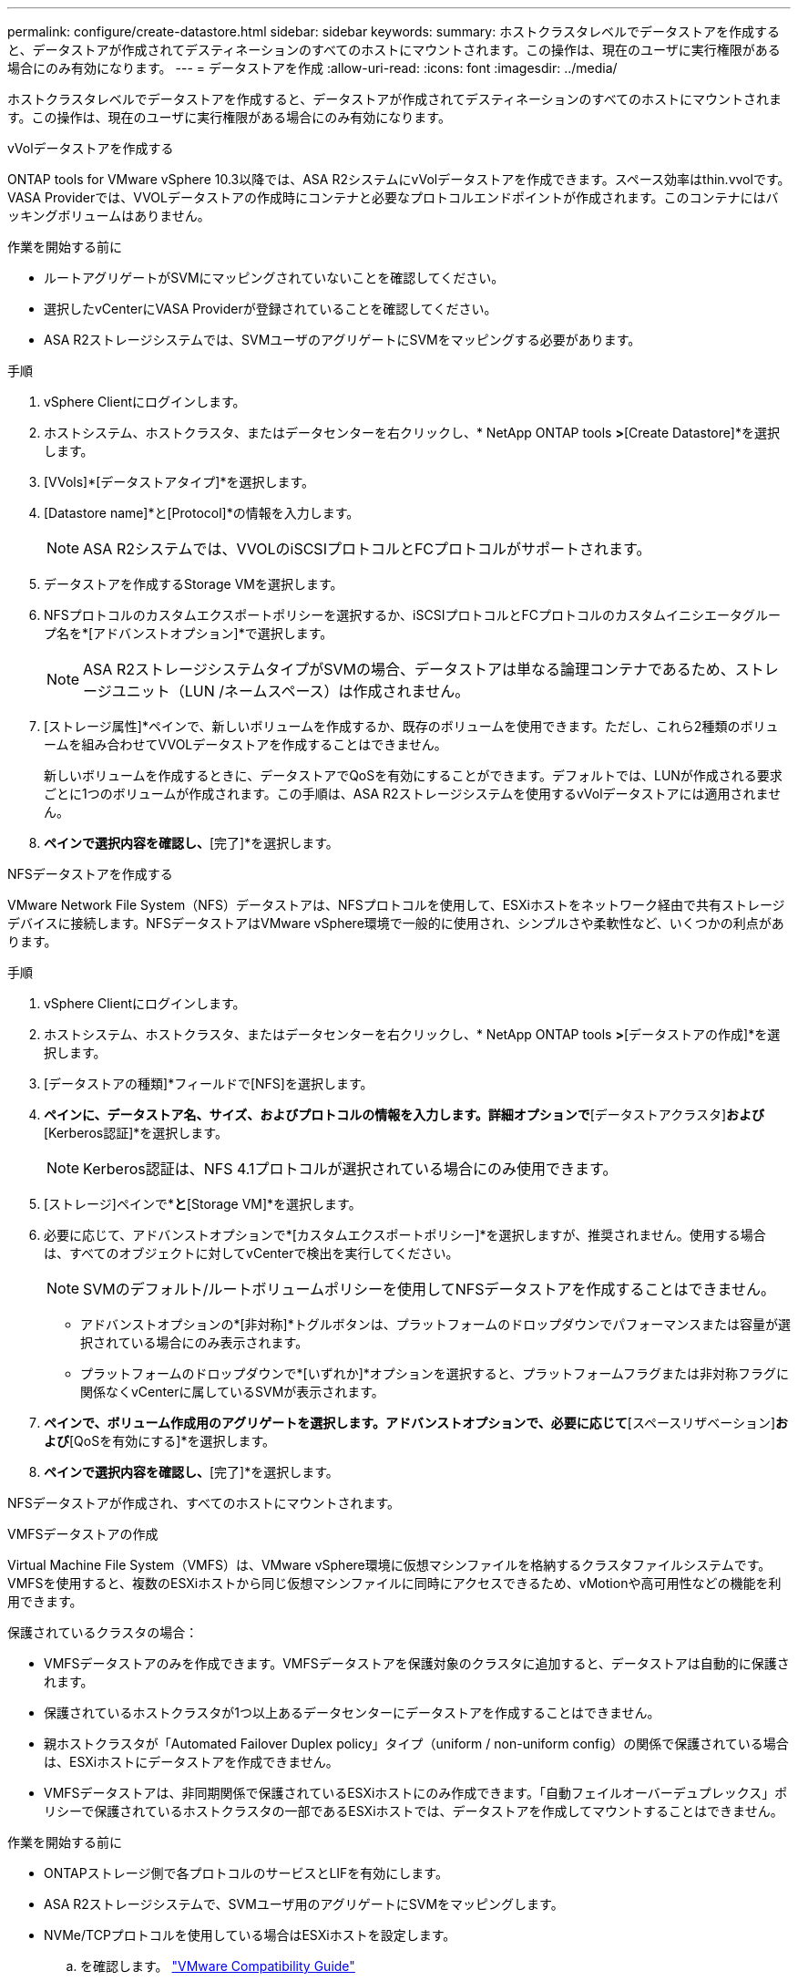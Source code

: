 ---
permalink: configure/create-datastore.html 
sidebar: sidebar 
keywords:  
summary: ホストクラスタレベルでデータストアを作成すると、データストアが作成されてデスティネーションのすべてのホストにマウントされます。この操作は、現在のユーザに実行権限がある場合にのみ有効になります。 
---
= データストアを作成
:allow-uri-read: 
:icons: font
:imagesdir: ../media/


[role="lead"]
ホストクラスタレベルでデータストアを作成すると、データストアが作成されてデスティネーションのすべてのホストにマウントされます。この操作は、現在のユーザに実行権限がある場合にのみ有効になります。

[role="tabbed-block"]
====
.vVolデータストアを作成する
--
ONTAP tools for VMware vSphere 10.3以降では、ASA R2システムにvVolデータストアを作成できます。スペース効率はthin.vvolです。VASA Providerでは、VVOLデータストアの作成時にコンテナと必要なプロトコルエンドポイントが作成されます。このコンテナにはバッキングボリュームはありません。

.作業を開始する前に
* ルートアグリゲートがSVMにマッピングされていないことを確認してください。
* 選択したvCenterにVASA Providerが登録されていることを確認してください。
* ASA R2ストレージシステムでは、SVMユーザのアグリゲートにSVMをマッピングする必要があります。


.手順
. vSphere Clientにログインします。
. ホストシステム、ホストクラスタ、またはデータセンターを右クリックし、* NetApp ONTAP tools *>*[Create Datastore]*を選択します。
. [VVols]*[データストアタイプ]*を選択します。
. [Datastore name]*と[Protocol]*の情報を入力します。
+

NOTE: ASA R2システムでは、VVOLのiSCSIプロトコルとFCプロトコルがサポートされます。

. データストアを作成するStorage VMを選択します。
. NFSプロトコルのカスタムエクスポートポリシーを選択するか、iSCSIプロトコルとFCプロトコルのカスタムイニシエータグループ名を*[アドバンストオプション]*で選択します。
+

NOTE: ASA R2ストレージシステムタイプがSVMの場合、データストアは単なる論理コンテナであるため、ストレージユニット（LUN /ネームスペース）は作成されません。

. [ストレージ属性]*ペインで、新しいボリュームを作成するか、既存のボリュームを使用できます。ただし、これら2種類のボリュームを組み合わせてVVOLデータストアを作成することはできません。
+
新しいボリュームを作成するときに、データストアでQoSを有効にすることができます。デフォルトでは、LUNが作成される要求ごとに1つのボリュームが作成されます。この手順は、ASA R2ストレージシステムを使用するvVolデータストアには適用されません。

. [サマリ]*ペインで選択内容を確認し、*[完了]*を選択します。


--
.NFSデータストアを作成する
--
VMware Network File System（NFS）データストアは、NFSプロトコルを使用して、ESXiホストをネットワーク経由で共有ストレージデバイスに接続します。NFSデータストアはVMware vSphere環境で一般的に使用され、シンプルさや柔軟性など、いくつかの利点があります。

.手順
. vSphere Clientにログインします。
. ホストシステム、ホストクラスタ、またはデータセンターを右クリックし、* NetApp ONTAP tools *>*[データストアの作成]*を選択します。
. [データストアの種類]*フィールドで[NFS]を選択します。
. [名前とプロトコル]*ペインに、データストア名、サイズ、およびプロトコルの情報を入力します。詳細オプションで*[データストアクラスタ]*および*[Kerberos認証]*を選択します。
+

NOTE: Kerberos認証は、NFS 4.1プロトコルが選択されている場合にのみ使用できます。

. [ストレージ]ペインで*[プラットフォーム]*と*[Storage VM]*を選択します。
. 必要に応じて、アドバンストオプションで*[カスタムエクスポートポリシー]*を選択しますが、推奨されません。使用する場合は、すべてのオブジェクトに対してvCenterで検出を実行してください。
+

NOTE: SVMのデフォルト/ルートボリュームポリシーを使用してNFSデータストアを作成することはできません。

+
** アドバンストオプションの*[非対称]*トグルボタンは、プラットフォームのドロップダウンでパフォーマンスまたは容量が選択されている場合にのみ表示されます。
** プラットフォームのドロップダウンで*[いずれか]*オプションを選択すると、プラットフォームフラグまたは非対称フラグに関係なくvCenterに属しているSVMが表示されます。


. [ストレージ属性]*ペインで、ボリューム作成用のアグリゲートを選択します。アドバンストオプションで、必要に応じて*[スペースリザベーション]*および*[QoSを有効にする]*を選択します。
. [概要]*ペインで選択内容を確認し、*[完了]*を選択します。


NFSデータストアが作成され、すべてのホストにマウントされます。

--
.VMFSデータストアの作成
--
Virtual Machine File System（VMFS）は、VMware vSphere環境に仮想マシンファイルを格納するクラスタファイルシステムです。VMFSを使用すると、複数のESXiホストから同じ仮想マシンファイルに同時にアクセスできるため、vMotionや高可用性などの機能を利用できます。

保護されているクラスタの場合：

* VMFSデータストアのみを作成できます。VMFSデータストアを保護対象のクラスタに追加すると、データストアは自動的に保護されます。
* 保護されているホストクラスタが1つ以上あるデータセンターにデータストアを作成することはできません。
* 親ホストクラスタが「Automated Failover Duplex policy」タイプ（uniform / non-uniform config）の関係で保護されている場合は、ESXiホストにデータストアを作成できません。
* VMFSデータストアは、非同期関係で保護されているESXiホストにのみ作成できます。「自動フェイルオーバーデュプレックス」ポリシーで保護されているホストクラスタの一部であるESXiホストでは、データストアを作成してマウントすることはできません。


.作業を開始する前に
* ONTAPストレージ側で各プロトコルのサービスとLIFを有効にします。
* ASA R2ストレージシステムで、SVMユーザ用のアグリゲートにSVMをマッピングします。
* NVMe/TCPプロトコルを使用している場合はESXiホストを設定します。
+
.. を確認します。 https://www.vmware.com/resources/compatibility/detail.php?deviceCategory=san&productid=49677&releases_filter=589,578,518,508,448&deviceCategory=san&details=1&partner=399&Protocols=1&transportTypes=3&isSVA=0&page=1&display_interval=10&sortColumn=Partner&sortOrder=Asc["VMware Compatibility Guide"]




VMware vSphere 7.0 U3以降のバージョンでは、NVMe/TCPプロトコルがサポートされます。ただし、VMware vSphere 8.0以降のバージョンを推奨します。です。ネットワークインターフェイスカード（NIC）ベンダーがNVMe/TCPプロトコルを使用したESXi NICをサポートしているかどうかを確認します。です。NICベンダーの仕様に従ってESXi NICをNVMe/TCP用に設定します。です。VMware vSphere 7リリースを使用している場合は、VMwareサイトの手順に従って https://techdocs.broadcom.com/us/en/vmware-cis/vsphere/vsphere/7-0/vsphere-storage-7-0/about-vmware-nvme-storage/configure-adapters-for-nvme-over-tcp-storage/configure-vmkernel-binding-for-the-tcp-adapter.html["NVMe over TCPアダプタ用のVMkernelバインドの設定"]NVMe/TCPポートバインドを設定します。VMware vSphere 8リリースを使用している場合は、に従って https://techdocs.broadcom.com/us/en/vmware-cis/vsphere/vsphere/8-0/vsphere-storage-8-0/about-vmware-nvme-storage/configuring-nvme-over-tcp-on-esxi.html["ESXiでのNVMe over TCPの設定"]NVMe/TCPポートバインドを設定します。です。VMware vSphere 7リリースの場合は、ページの手順に従って https://techdocs.broadcom.com/us/en/vmware-cis/vsphere/vsphere/7-0/vsphere-storage-7-0/about-vmware-nvme-storage/add-software-nvme-over-rdma-or-nvme-over-tcp-adapters.html["NVMe over RDMAまたはNVMe over TCPソフトウェアアダプタの有効化"]NVMe/TCPソフトウェアアダプタを設定します。VMware vSphere 8リリースの場合は、に従って https://techdocs.broadcom.com/us/en/vmware-cis/vsphere/vsphere/8-0/vsphere-storage-8-0/about-vmware-nvme-storage/configuring-nvme-over-rdma-roce-v2-on-esxi/add-software-nvme-over-rdma-or-nvme-over-tcp-adapters.html["ソフトウェアNVMe over RDMAまたはNVMe over TCPアダプタの追加"]NVMe/TCPソフトウェアアダプタを設定します。です。link:../configure/discover-storage-systems-and-hosts.html["ストレージシステムとホストを検出"]ESXiホストでアクションを実行します。詳細については、を参照してください https://community.netapp.com/t5/Tech-ONTAP-Blogs/How-to-Configure-NVMe-TCP-with-vSphere-8-0-Update-1-and-ONTAP-9-13-1-for-VMFS/ba-p/445429["VMFSデータストア用にNVMe/TCPをvSphere 8.0 Update 1およびONTAP 9 VMFS.13.1で設定する方法"]。

* NVMe/FCプロトコルを使用する場合は、次の手順を実行してESXiホストを設定します。
+
.. ESXiホストでNVMe over Fabrics（NVMe-oF）が有効になっていない場合は有効にします。
.. SCSIゾーニングを完了します。
.. ESXiホストとONTAPシステムが物理レイヤと論理レイヤで接続されていることを確認します。




ONTAP SVMをFCプロトコル用に設定する方法については、を参照してください https://docs.netapp.com/us-en/ontap/san-admin/configure-svm-fc-task.html["FC用のSVMの設定"]。

VMware vSphere 8.0でNVMe/FCプロトコルを使用する方法の詳細については、を参照してください https://docs.netapp.com/us-en/ontap-sanhost/nvme_esxi_8.html["ONTAP を搭載したESXi 8.x向けのNVMe-oFホスト構成"]。

VMware vSphere 7.0でNVMe/FCを使用する方法の詳細については https://docs.netapp.com/us-en/ontap-sanhost/nvme_esxi_8.html["ONTAP NVMe/FC Host Configuration Guide"]、およびを参照して http://www.netapp.com/us/media/tr-4684.pdf["TR-4684"]ください。

.手順
. vSphere Clientにログインします。
. ホストシステム、ホストクラスタ、またはデータセンターを右クリックし、* NetApp ONTAP tools *>*[Create Datastore]*を選択します。
. VMFSデータストアタイプを選択します。
. [名前とプロトコル]*ペインで、データストアの名前、サイズ、およびプロトコルの情報を入力します。既存のVMFSデータストアクラスタに新しいデータストアを追加する場合は、[Advanced Options]でデータストアクラスタセレクタを選択します。
. [ストレージ]*ペインでStorage VMを選択します。必要に応じて、[アドバンストオプション]*セクションで*[カスタムイニシエータグループ名]*を指定します。データストア用に既存のigroupを選択するか、カスタム名を指定して新しいigroupを作成できます。
+
NVMe/FCプロトコルまたはNVMe/TCPプロトコルを選択すると、新しいネームスペースサブシステムが作成され、ネームスペースのマッピングに使用されます。ネームスペースサブシステムは、自動生成されたデータストア名を使用して作成されます。[ストレージ]*ペインの詳細オプションにある*カスタムネームスペースサブシステム名*フィールドで、ネームスペースサブシステムの名前を変更できます。

. ストレージ属性*ペインで、次の手順を実行します。
+
.. ドロップダウンオプションから*[アグリゲート]*を選択します。
+

NOTE: ASA R2ストレージシステムでは、ASA R2ストレージは分離型ストレージであるため、* Aggregate *オプションは表示されません。ASA R2ストレージシステムタイプのSVMを選択した場合は、ストレージ属性ページにQoSを有効にするためのオプションが表示されます。

.. 選択したプロトコルに従って、ストレージユニット（LUN/ネームスペース）がシンタイプのスペースリザベーションで作成されます。
+

NOTE: ONTAP 9.16.1以降では、ASA R2ストレージシステムでクラスタあたり最大12ノードがサポートされます。

.. 異機種混在クラスタで12ノードのSVMを使用するASA R2ストレージシステムの場合は、[パフォーマンスサービスレベル]*を選択します。このオプションは、選択したSVMが同種クラスタの場合、またはSVMユーザを使用している場合は使用できません。
+
「any」は、パフォーマンスサービスレベル（PSL）のデフォルト値です。この設定では、ONTAPの分散配置アルゴリズムを使用してストレージユニットが作成されます。ただし、必要に応じて、パフォーマンスまたは極端なオプションを選択できます。

.. 必要に応じて*[既存のボリュームを使用する]*、*[QoSを有効にする]*オプションを選択し、詳細を指定します。
+

NOTE: ASA R2ストレージタイプでは、ボリュームの作成または選択はストレージユニット（LUN/ネームスペース）の作成には適用されません。したがって、これらのオプションは表示されません。

+

NOTE: NVMe/FCまたはNVMe/TCPプロトコルのVMFSデータストアは、既存のボリュームを使用して作成することはできません。新しいボリュームを作成する必要があります。



. [概要]*ペインでデータストアの詳細を確認し、*[終了]*を選択します。



NOTE: 保護対象のクラスタにデータストアを作成すると、「The datastore is being mounted on a protected Cluster」という読み取り専用メッセージが表示されます。

.結果
VMFSデータストアが作成され、すべてのホストにマウントされます。

--
====